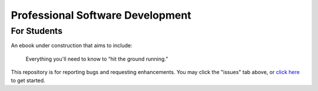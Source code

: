 
Professional Software Development
===================================================

For Students
---------------

An ebook under construction that aims to include:

    Everything you'll need to know to “hit the ground running.”

This repository is for reporting bugs and requesting enhancements.
You may click the "issues" tab above,
or `click here <https://github.com/mixmastamyk/pro_soft_dev/issues>`_
to get started.
